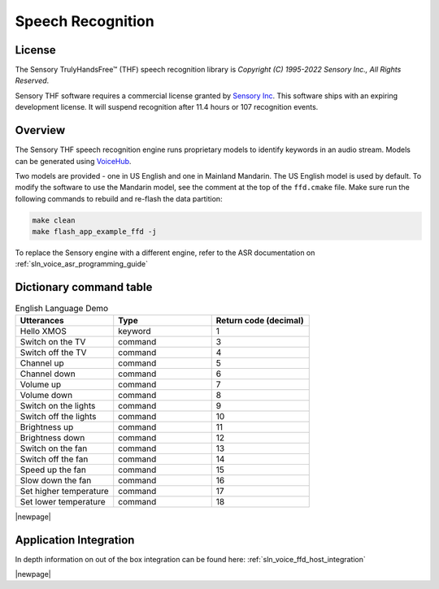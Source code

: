 
.. _sln_voice_ffd_speech_recognition:

##################
Speech Recognition
##################

License
=======

The Sensory TrulyHandsFree™ (THF) speech recognition library is `Copyright (C) 1995-2022 Sensory Inc., All Rights Reserved`.

Sensory THF software requires a commercial license granted by `Sensory Inc <https://www.sensory.com/>`_.
This software ships with an expiring development license. It will suspend recognition after 11.4 hours
or 107 recognition events.

Overview
========

The Sensory THF speech recognition engine runs proprietary models to identify keywords in an audio stream.  Models can be generated using `VoiceHub <https://voicehub.sensory.com/>`__. 

Two models are provided - one in US English and one in Mainland Mandarin. The US English model is used by default.  To modify the software to use the Mandarin model, see the comment at the top of the ``ffd.cmake`` file. Make sure run the following commands to rebuild and re-flash the data partition:

.. code-block:: console
    
    make clean
    make flash_app_example_ffd -j

To replace the Sensory engine with a different engine, refer to the ASR documentation on :ref:`sln_voice_asr_programming_guide`

Dictionary command table
========================

.. list-table:: English Language Demo
   :widths: 50 50 50
   :header-rows: 1
   :align: left

   * - Utterances
     - Type
     - Return code (decimal)
   * - Hello XMOS
     - keyword
     - 1
   * - Switch on the TV
     - command
     - 3
   * - Switch off the TV
     - command
     - 4
   * - Channel up
     - command
     - 5
   * - Channel down
     - command
     - 6
   * - Volume up
     - command
     - 7
   * - Volume down
     - command
     - 8
   * - Switch on the lights
     - command
     - 9
   * - Switch off the lights
     - command
     - 10
   * - Brightness up
     - command
     - 11
   * - Brightness down
     - command
     - 12
   * - Switch on the fan
     - command
     - 13
   * - Switch off the fan
     - command
     - 14
   * - Speed up the fan
     - command
     - 15
   * - Slow down the fan
     - command
     - 16
   * - Set higher temperature
     - command
     - 17
   * - Set lower temperature
     - command
     - 18

|newpage|

Application Integration
=======================

In depth information on out of the box integration can be found here: :ref:`sln_voice_ffd_host_integration`

|newpage|
